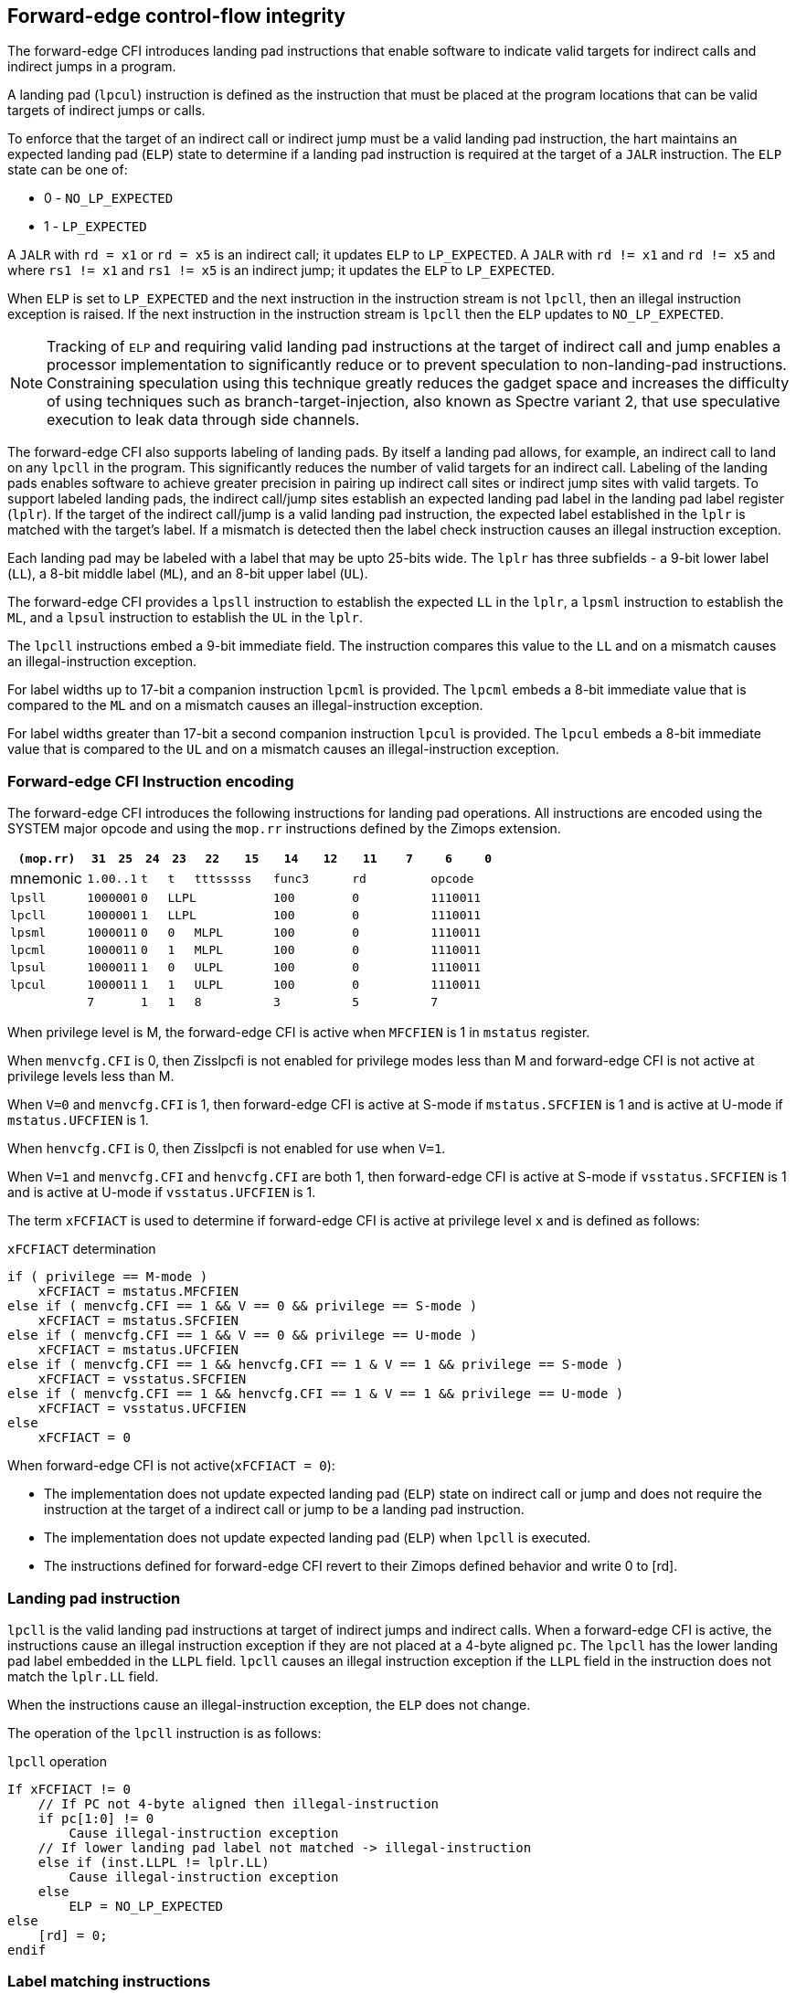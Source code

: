 [[forward]]
== Forward-edge control-flow integrity

The forward-edge CFI introduces landing pad instructions that enable software to
indicate valid targets for indirect calls and indirect jumps in a program. 

A landing pad (`lpcul`) instruction is defined as the instruction that must be
placed at the program locations that can be valid targets of indirect jumps or
calls. 

To enforce that the target of an indirect call or indirect jump must be a valid
landing pad instruction, the hart maintains an expected landing pad (`ELP`) state
to determine if a landing pad instruction is required at the target of a `JALR`
instruction. The `ELP` state can be one of:

* 0 - `NO_LP_EXPECTED`
* 1 - `LP_EXPECTED`

A `JALR` with `rd = x1` or `rd = x5` is an indirect call; it updates `ELP` to
`LP_EXPECTED`. A `JALR` with `rd != x1` and `rd != x5` and where `rs1 != x1` and
`rs1 != x5` is an indirect jump; it updates the `ELP` to `LP_EXPECTED`.

When `ELP` is set to `LP_EXPECTED` and the next instruction in the instruction
stream is not `lpcll`, then an illegal instruction exception is raised. If the
next instruction in the instruction stream is `lpcll` then the `ELP` updates to
`NO_LP_EXPECTED`.

[NOTE]
====
Tracking of `ELP` and requiring valid landing pad instructions at the target of
indirect call and jump enables a processor implementation to significantly
reduce or to prevent speculation to non-landing-pad instructions. Constraining
speculation using this technique greatly reduces the gadget space and increases
the difficulty of using techniques such as branch-target-injection, also known
as Spectre variant 2, that use speculative execution to leak data through side
channels.
====

The forward-edge CFI also supports labeling of landing pads. By itself a landing
pad allows, for example, an indirect call to land on any `lpcll` in the program.
This significantly reduces the number of valid targets for an indirect call.
Labeling of the landing pads enables software to achieve greater precision in
pairing up indirect call sites or indirect jump sites with valid targets. To
support labeled landing pads, the indirect call/jump sites establish an expected
landing pad label in the landing pad label register (`lplr`). If the target of
the indirect call/jump is a valid landing pad instruction, the expected label
established in the `lplr` is matched with the target's label. If a mismatch is
detected then the label check instruction causes an illegal instruction
exception.

Each landing pad may be labeled with a label that may be upto 25-bits wide. The
`lplr` has three subfields - a 9-bit lower label (`LL`), a 8-bit middle label
(`ML`), and an 8-bit upper label (`UL`).

The forward-edge CFI provides a `lpsll` instruction to establish the expected
`LL` in the `lplr`, a `lpsml` instruction to establish the `ML`, and a `lpsul`
instruction to establish the `UL` in the `lplr`. 

The `lpcll` instructions embed a 9-bit immediate field. The instruction compares
this value to the `LL` and on a mismatch causes an illegal-instruction exception.

For label widths up to 17-bit a companion instruction `lpcml` is provided. The
`lpcml` embeds a 8-bit immediate value that is compared to the `ML` and on a
mismatch causes an illegal-instruction exception.

For label widths greater than 17-bit a second companion instruction `lpcul` is
provided. The `lpcul` embeds a 8-bit immediate value that is compared to the `UL`
and on a mismatch causes an illegal-instruction exception. 

=== Forward-edge CFI Instruction encoding

The forward-edge CFI introduces the following instructions for landing
pad operations. All instructions are encoded using the SYSTEM major opcode and
using the `mop.rr` instructions defined by the Zimops extension. 

[width=100%]
[%header, cols="6,<2,>2,^2,^2,<3,>3,<3,>3,<3,>3,<3,>3", grid=rows, frame=none]
|===
|`(mop.rr)`     |`31`  |  `25`|`24`   |`23`   |`22`          |`15`|`14` |  `12`|`11` | `7`|`6` | `0`
|mnemonic    2+^|`1.00..1`   ^|`t`    |`t` 2+^|`tttsssss`      2+^|`func3`  2+^|`rd`   2+^|`opcode` 
|`lpsll`     2+^|`1000001`   ^|`0` 3+^| `LLPL`                 2+^|`100`    2+^|`0`    2+^|`1110011` 
|`lpcll`     2+^|`1000001`   ^|`1` 3+^| `LLPL`                 2+^|`100`    2+^|`0`    2+^|`1110011` 
|`lpsml`     2+^|`1000011`   ^|`0`    |`0` 2+^|  `MLPL`        2+^|`100`    2+^|`0`    2+^|`1110011` 
|`lpcml`     2+^|`1000011`   ^|`0`    |`1` 2+^|  `MLPL`        2+^|`100`    2+^|`0`    2+^|`1110011` 
|`lpsul`     2+^|`1000011`   ^|`1`    |`0` 2+^|  `ULPL`        2+^|`100`    2+^|`0`    2+^|`1110011` 
|`lpcul`     2+^|`1000011`   ^|`1`    |`1` 2+^|  `ULPL`        2+^|`100`    2+^|`0`    2+^|`1110011` 
|            2+^|`7`         ^|`1`    |`1` 2+^|  `8`           2+^|`3`      2+^|`5`    2+^|`7` 
|===

When privilege level is M, the forward-edge CFI is active when `MFCFIEN` is 1 in
`mstatus` register. 

When `menvcfg.CFI` is 0, then Zisslpcfi is not enabled for privilege modes less than
M and forward-edge CFI is not active at privilege levels less than M.

When `V=0` and `menvcfg.CFI` is 1, then forward-edge CFI is active at S-mode if
`mstatus.SFCFIEN` is 1 and is active at U-mode if `mstatus.UFCFIEN` is 1.

When `henvcfg.CFI` is 0, then Zisslpcfi is not enabled for use when `V=1`.

When `V=1` and `menvcfg.CFI` and `henvcfg.CFI` are both 1, then forward-edge CFI
is active at S-mode if `vsstatus.SFCFIEN` is 1 and is active at U-mode if
`vsstatus.UFCFIEN` is 1.

The term `xFCFIACT` is used to determine if forward-edge CFI is active at
privilege level `x` and is defined as follows:

.`xFCFIACT` determination
[source, text]
----
if ( privilege == M-mode ) 
    xFCFIACT = mstatus.MFCFIEN
else if ( menvcfg.CFI == 1 && V == 0 && privilege == S-mode )
    xFCFIACT = mstatus.SFCFIEN
else if ( menvcfg.CFI == 1 && V == 0 && privilege == U-mode )
    xFCFIACT = mstatus.UFCFIEN
else if ( menvcfg.CFI == 1 && henvcfg.CFI == 1 & V == 1 && privilege == S-mode )
    xFCFIACT = vsstatus.SFCFIEN
else if ( menvcfg.CFI == 1 && henvcfg.CFI == 1 & V == 1 && privilege == U-mode )
    xFCFIACT = vsstatus.UFCFIEN
else
    xFCFIACT = 0
----

When forward-edge CFI is not active(`xFCFIACT = 0`):

* The implementation does not update expected landing pad (`ELP`) state on
  indirect call or jump and does not require the instruction at the target of a
  indirect call or jump to be a landing pad instruction.
* The implementation does not update expected landing pad (`ELP`) when `lpcll`
  is executed.
* The instructions defined for forward-edge CFI revert to their Zimops defined
  behavior and write 0 to [rd].

=== Landing pad instruction

`lpcll` is the valid landing pad instructions at target of indirect jumps and
indirect calls. When a forward-edge CFI is active, the instructions cause an
illegal instruction exception if they are not placed at a 4-byte aligned `pc`.
The `lpcll` has the lower landing pad label embedded in the `LLPL` field.
`lpcll` causes an illegal instruction exception if the `LLPL` field in the
instruction does not match the `lplr.LL` field.

When the instructions cause an illegal-instruction exception, the `ELP` does not
change.

The operation of the `lpcll` instruction is as follows:

.`lpcll` operation
[source, text]
----
If xFCFIACT != 0
    // If PC not 4-byte aligned then illegal-instruction
    if pc[1:0] != 0
        Cause illegal-instruction exception
    // If lower landing pad label not matched -> illegal-instruction
    else if (inst.LLPL != lplr.LL)
        Cause illegal-instruction exception
    else
        ELP = NO_LP_EXPECTED
else
    [rd] = 0;
endif
----

=== Label matching instructions

The `lpcml` instruction matches the 8-bit wide middle label in its `MLPL` field with
the `lplr.ML` field and causes an illegal instruction exception on a mismatch. The
`lpcml` is not a valid target for an indirect call or jump.

The `lpcul` instruction matches the 8-bit wide upper label in its `ULPL` field with
the `lplr.UL` field and causes an illegal instruction exception on a mismatch. The
`lpcul` is not a valid target for an indirect call or jump.

The operation of the `lpcml` instruction is as follows:

.`lpcml` operation
[source, text]
----
If xFCFIACT != 0
    if (lplr.ML != inst.MLPL)
        cause illegal-instruction exception
else
    [dst] = 0;
endif
----

The operation of the `lpcul` instruction is as follows:

.`lpcul` operation
[source, text]
----
If xFCFIACT != 0
    if (lplr.UL != inst.ULPL)
        cause illegal-instruction exception
else
    [dst] = 0;
endif
----

=== Setting up landing pad label register

Before performing an indirect call or indirect jump to a labeled landing pad,
the `lplr` is loaded with the expected landing pad label - a constant determined
at compilation time. 

A `lpsll` instruction is provided to set the value of the lower label (`LL`) field
of the `lplr`.

The operation of this instruction is as follows:

.`lpsll` operation
[source, text]
----
If xFCFIACT == 1
   lplr.LL = inst.LLPL
   lplr.ML = lplr.UL = 0
else
   [rd] = 0;
endif
----

[NOTE]
====
The following instruction sequence may be emitted at indirect call sites by the
compiler to set up the landing pad label register when labels that are upto
9-bit wide are used:

[literal]
  :
  # x10 is expected to have address of function bar()
  lpsll $0x1de   # setup lplr.LL with value 0x1de
  jalr %ra, %x10
  :

The following instruction sequence may be emitted at indirect call sites by the
compiler to set up the landing pads at entrypoint of function bar():

[literal]
bar:
    lpcll $0x1de    # Verifies that LPLR.LL matches 0x1de

====

A `lpsml` instruction is provided to set the value of the middle label (`ML`) field
of the `lplr`. This instruction is used when labels wider than 9-bit are used. 

The operation of this instruction is as follows:

.`lpsml` operation
[source, text]
----
If xFCFIACT == 1
   lplr.ML = inst.MLPL
else
   [rd] = 0;
endif
----

[NOTE]
====
The following instruction sequence may be emitted at indirect call sites by the
compiler to set up the landing pad label register when labels that are upto
17-bit wide are used:

[literal]
  :
  # x10 is expected to have address of function bar()
  lpsll $0x1de   # setup lplr.LL with value 0x1de
  lpsml $0x17   # setup lplr.ML with value 0x17
  jalr %ra, %x10
  :

The following instruction sequence may be emitted at indirect call sites by the
compiler to set up the landing pads at entrypoint of function bar():

[literal]
bar:
    lpcll $0x1de    # Verifies that LPLR.LL matches 0x1de
    lpcml $0x17     # Verifies that LPLR.ML matches 0x17
     :              # continue if landing pad checks succeed
====

A `lpsul` instruction is provided to set the value of upper label (`UL`) field `lplr`.
This instruction is used when labels wider than 17-bit are used.

The operation of this instruction is as follows:

.`lpsul` operation
[source, text]
----
If xFCFIACT == 1
   lplr.ML = inst.MLPL
else
   [rd] = 0;
endif
----

[NOTE]
====
The following instruction sequence may be emitted at indirect call sites by the
compiler to set up the landing pad label register when labels that are upto
25-bit wide are used:

[literal]
  :
  # x10 is expected to have address of function bar()
  lpsll $0x1de   # setup lplr.LL with value 0x1de
  lpsml $0x17    # setup lplr.ML with value 0x17
  lpsul $0x13    # setup lplr.UL with value 0x13
  jalr %ra, %x10
  :

The following instruction sequence may be emitted at indirect call sites by the
compiler to set up the landing pads at entrypoint of function bar():

[literal]
bar:
    lpcll $0x1de    # Verifies that LPLR.LL matches 0x1de
    lpcml  $0x17    # Verifies that LPLR.ML matches 0x17
    lpcul  $0x13    # Verifies that LPLR.ML matches 0x13
     :              # continue if landing pad checks succeed
     :
====

=== Preserving expected landing pad state on traps

A trap may need to be delivered to the same or higher privilege level on
completion of JALR but before the instruction at the target of JALR was decoded.
To avoid losing previous ELP state, MPELP and SPELP bits are provided in the
mcfistatus CSR for M-mode and HS/S-mode respectively. The `SPELP` bits can be
accessed through the `scfistatus` CSR. To avoid losing `ELP` state on traps to
VS-mode, `SPELP` bits are provided in `vcfistatus` (VS-modes version of
`scfistatus`) to hold the `ELP`. When a trap is taken into VS-mode, the `SPELP`
bits of `vcfistatus` CSR are updated with `ELP`. When `V=1`, `scfistatus`
aliases to `vcfistatus` CSR. The `xPELP` fields in `mcfistatus` and `vcfistatus`
are WARL fields. The trap handler should preserve the `lplr` CSR.

When a trap is taken into privilege mode `x`, the `xELP` bits are updated with
current `ELP` and `ELP` is set to `NO_LP_EXPECTED`. 

`MRET` or `SRET` instruction is used to return from a trap in M-mode or S-mode
respectively. When executing an `xRET` instruction, the `ELP` is set to `xPELP`
and xPELP is set to `NO_LP_EXPECTED`. The trap handler should put back the
preserved `lplr` value before invoking `SRET` or `MRET`.
